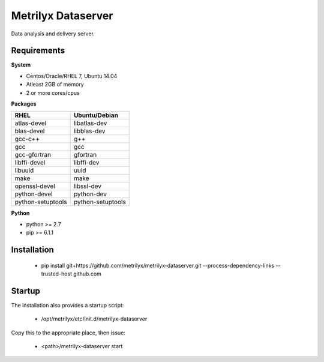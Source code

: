 ===================
Metrilyx Dataserver
===================
Data analysis and delivery server. 


Requirements
------------

**System**

- Centos/Oracle/RHEL 7, Ubuntu 14.04
- Atleast 2GB of memory
- 2 or more cores/cpus

**Packages**

+--------------------+-------------------+
| RHEL               | Ubuntu/Debian     |
+====================+===================+
| atlas-devel        | libatlas-dev      |
+--------------------+-------------------+
| blas-devel         | libblas-dev       |
+--------------------+-------------------+
| gcc-c++            | g++               |
+--------------------+-------------------+
| gcc                | gcc               |
+--------------------+-------------------+
| gcc-gfortran       | gfortran          |
+--------------------+-------------------+
| libffi-devel       | libffi-dev        |
+--------------------+-------------------+
| libuuid            | uuid              |
+--------------------+-------------------+
| make               | make              |
+--------------------+-------------------+
| openssl-devel      | libssl-dev        |
+--------------------+-------------------+
| python-devel       | python-dev        |
+--------------------+-------------------+
| python-setuptools  | python-setuptools |
+--------------------+-------------------+

**Python**

* python >= 2.7
* pip >= 6.1.1



Installation
------------

    * pip install git+https://github.com/metrilyx/metrilyx-dataserver.git --process-dependency-links --trusted-host github.com

Startup
-------
The installation also provides a startup script:
    
    * /opt/metrilyx/etc/init.d/metrilyx-dataserver

Copy this to the appropriate place, then issue:

    * <path>/metrilyx-dataserver start
